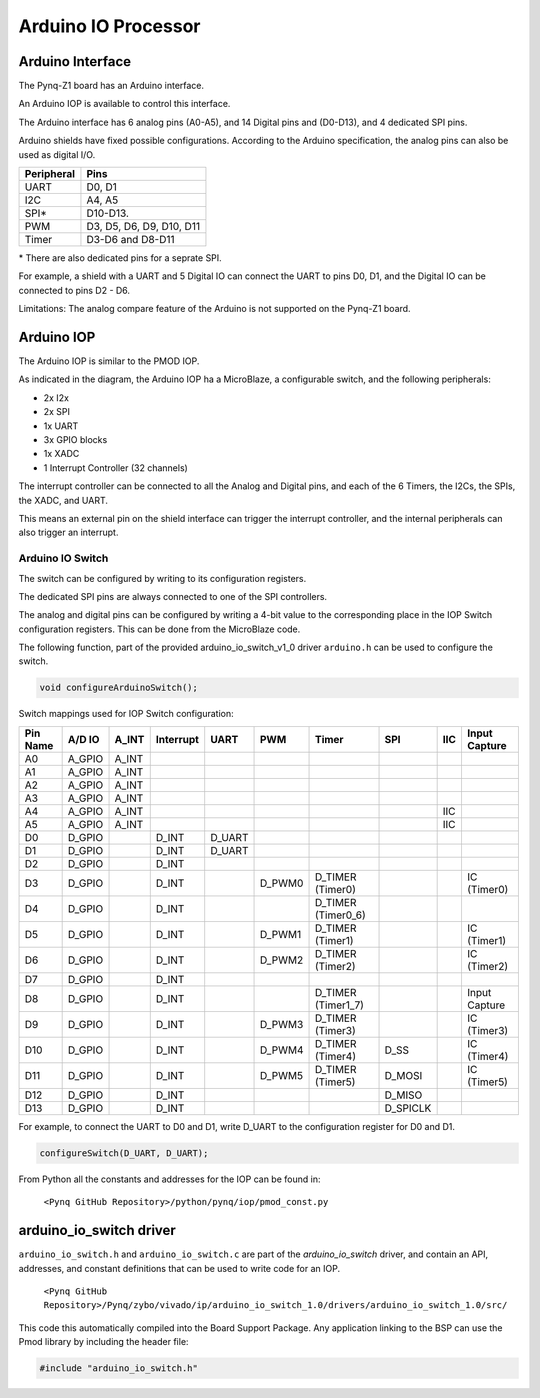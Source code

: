 Arduino IO Processor
========================================

Arduino Interface
-------------------

The Pynq-Z1 board has an Arduino interface. 

.. image:: ./images/arduino_interface.jpg
   :align: center
   
An Arduino IOP is available to control this interface.

The Arduino interface has 6 analog pins (A0-A5), and 14 Digital pins and (D0-D13), and 4 dedicated SPI pins.

Arduino shields have fixed possible configurations.  According to the Arduino specification, the analog pins can also be used as digital I/O. 

==========   =========================
Peripheral   Pins
==========   =========================
UART         D0, D1
I2C          A4, A5
SPI*          D10-D13.
PWM          D3, D5, D6, D9, D10, D11
Timer        D3-D6 and D8-D11
==========   =========================

\* There are also dedicated pins for a seprate SPI. 

For example, a shield with a UART and 5 Digital IO can connect the UART to pins D0, D1, and the Digital IO can be connected to pins D2 - D6.

Limitations:
The analog compare feature of the Arduino is not supported on the Pynq-Z1 board.

Arduino IOP 
--------------

The Arduino IOP is similar to the PMOD IOP. 


.. image:: ./images/arduino_iop.jpg
   :align: center
   
As indicated in the diagram, the Arduino IOP ha a MicroBlaze, a configurable switch, and the following peripherals: 

* 2x I2x
* 2x SPI
* 1x UART
* 3x GPIO blocks
* 1x XADC
* 1 Interrupt Controller (32 channels)
   
The interrupt controller can be connected to all the Analog and Digital pins, and each of the 6 Timers, the I2Cs, the SPIs, the XADC, and UART. 

This means an external pin on the shield interface can trigger the interrupt controller, and the internal peripherals can also trigger an interrupt.  


Arduino IO Switch
^^^^^^^^^^^^^^^^^^^^^^^^^^^

The switch can be configured by writing to its configuration registers. 

The dedicated SPI pins are always connected to one of the SPI controllers. 

The analog and digital pins can be configured by writing a 4-bit value to the corresponding place in the IOP Switch configuration registers. This can be done from the MicroBlaze code. 

The following function, part of the provided arduino_io_switch_v1_0 driver ``arduino.h`` can be used to configure the switch. 

.. code-block:: c

   void configureArduinoSwitch();



Switch mappings used for IOP Switch configuration:

========  =======  =======   =========  ======  =======  ==================  ========  =======  ==============

Pin Name  A/D IO   A_INT     Interrupt  UART    PWM      Timer               SPI       IIC      Input Capture

========  =======  =======   =========  ======  =======  ==================  ========  =======  ==============
A0        A_GPIO   A_INT                                   
A1        A_GPIO   A_INT                                   
A2        A_GPIO   A_INT                                   
A3        A_GPIO   A_INT                                   
A4        A_GPIO   A_INT                                                               IIC
A5        A_GPIO   A_INT                                                               IIC
D0        D_GPIO             D_INT      D_UART
D1        D_GPIO             D_INT      D_UART
D2        D_GPIO             D_INT                              
D3        D_GPIO             D_INT              D_PWM0   D_TIMER (Timer0)                       IC (Timer0)
D4        D_GPIO             D_INT                       D_TIMER (Timer0_6)               
D5        D_GPIO             D_INT              D_PWM1   D_TIMER (Timer1)                       IC (Timer1)
D6        D_GPIO             D_INT              D_PWM2   D_TIMER (Timer2)                       IC (Timer2)
D7        D_GPIO             D_INT                              
D8        D_GPIO             D_INT                       D_TIMER (Timer1_7)                     Input Capture
D9        D_GPIO             D_INT              D_PWM3   D_TIMER (Timer3)                       IC (Timer3)
D10       D_GPIO             D_INT              D_PWM4   D_TIMER (Timer4)    D_SS               IC (Timer4)
D11       D_GPIO             D_INT              D_PWM5   D_TIMER (Timer5)    D_MOSI             IC (Timer5)
D12       D_GPIO             D_INT                                           D_MISO          
D13       D_GPIO             D_INT                                           D_SPICLK          

========  =======  =======   =========  ======  =======  ==================  ========  =======  ==============

For example, to connect the UART to D0 and D1, write D_UART to the configuration register for D0 and D1. 

.. code-block:: c

   configureSwitch(D_UART, D_UART);

From Python all the constants and addresses for the IOP can be found in:

    ``<Pynq GitHub Repository>/python/pynq/iop/pmod_const.py``

    
arduino_io_switch driver
--------------------------
``arduino_io_switch.h`` and ``arduino_io_switch.c`` are part of the *arduino_io_switch* driver, and contain an API, addresses, and constant definitions that can be used to write code for an IOP.

   ``<Pynq GitHub Repository>/Pynq/zybo/vivado/ip/arduino_io_switch_1.0/drivers/arduino_io_switch_1.0/src/``

This code this automatically compiled into the Board Support Package. Any application linking to the BSP can use the Pmod library by including the header file:

.. code-block:: c

   #include "arduino_io_switch.h"

